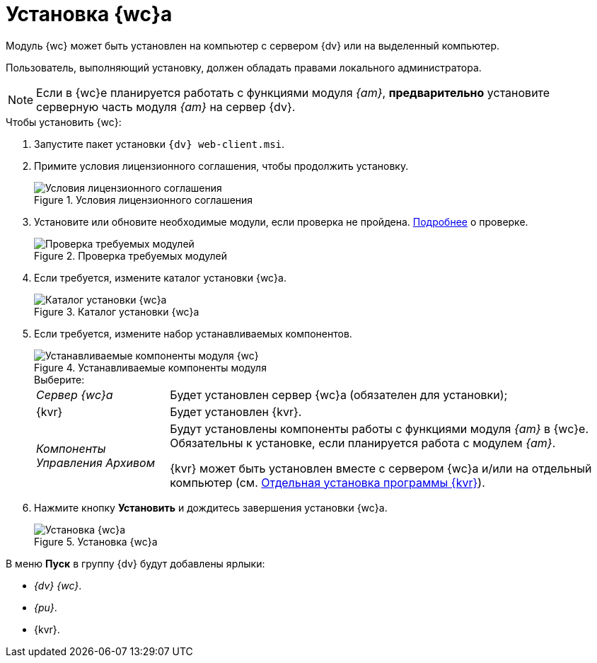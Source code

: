 = Установка {wc}а

Модуль {wc} может быть установлен на компьютер с сервером {dv} или на выделенный компьютер.

Пользователь, выполняющий установку, должен обладать правами локального администратора.

[NOTE]
====
Если в {wc}е планируется работать с функциями модуля _{am}_, *предварительно* установите серверную часть модуля _{am}_ на сервер {dv}.
====

.Чтобы установить {wc}:
. Запустите пакет установки `{dv} web-client.msi`.
. Примите условия лицензионного соглашения, чтобы продолжить установку.
+
.Условия лицензионного соглашения
image::install-client-license.png[Условия лицензионного соглашения]
+
. Установите или обновите необходимые модули, если проверка не пройдена. xref:ROOT:requirements-dv.adoc#checkVersions[Подробнее] о проверке.
+
.Проверка требуемых модулей
image::install-client-check.png[Проверка требуемых модулей]
+
. Если требуется, измените каталог установки {wc}а.
+
.Каталог установки {wc}а
image::install-client-location.png[Каталог установки {wc}а]
+
[#components]
. Если требуется, измените набор устанавливаемых компонентов.
+
.Устанавливаемые компоненты модуля
image::install-client-components.png[Устанавливаемые компоненты модуля {wc}]
+
.Выберите:
[horizontal]
_Сервер {wc}а_:: Будет установлен сервер {wc}а (обязателен для установки);
{kvr}:: Будет установлен {kvr}.
_Компоненты Управления Архивом_:: Будут установлены компоненты работы с функциями модуля _{am}_ в {wc}е. Обязательны к установке, если планируется работа с модулем _{am}_.
+
{kvr} может быть установлен вместе с сервером {wc}а и/или на отдельный компьютер (см. xref:install-layout-designer.adoc[Отдельная установка программы {kvr}]).
. Нажмите кнопку *Установить* и дождитесь завершения установки {wc}а.
+
.Установка {wc}а
image::install-client-confirm.png[Установка {wc}а]

В меню *Пуск* в группу {dv} будут добавлены ярлыки:

* _{dv} {wc}_.
* _{pu}_.
* {kvr}.
